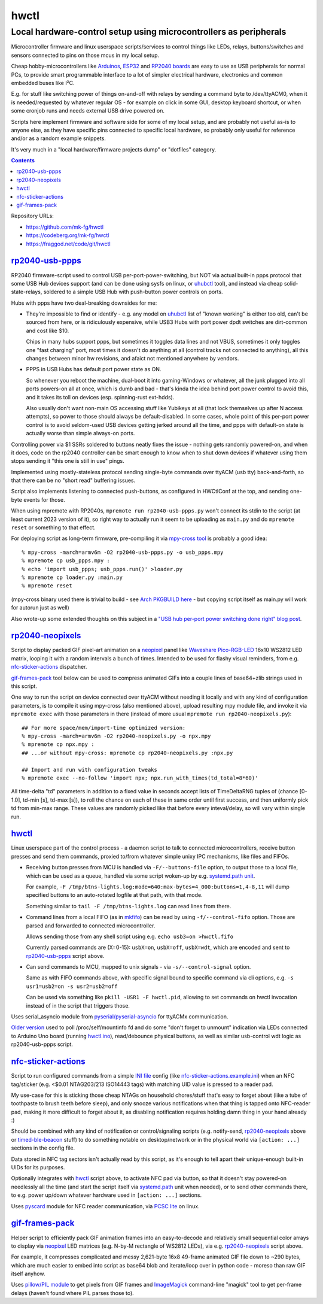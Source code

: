 hwctl
=====
------------------------------------------------------------------
Local hardware-control setup using microcontrollers as peripherals
------------------------------------------------------------------

Microcontroller firmware and linux userspace scripts/services to control things
like LEDs, relays, buttons/switches and sensors connected to pins on those mcus
in my local setup.

Cheap hobby-microcontrollers like Arduinos_, ESP32_ and `RP2040 boards`_ are
easy to use as USB peripherals for normal PCs, to provide smart programmable
interface to a lot of simpler electrical hardware, electronics and common embedded
buses like I²C.

E.g. for stuff like switching power of things on-and-off with relays by sending
a command byte to /dev/ttyACM0, when it is needed/requested by whatever regular
OS - for example on click in some GUI, desktop keyboard shortcut, or when some
cronjob runs and needs external USB drive powered on.

Scripts here implement firmware and software side for some of my local setup,
and are probably not useful as-is to anyone else, as they have specific pins
connected to specific local hardware, so probably only useful for reference
and/or as a random example snippets.

It's very much in a "local hardware/firmware projects dump" or "dotfiles" category.

.. contents::
  :backlinks: none

Repository URLs:

- https://github.com/mk-fg/hwctl
- https://codeberg.org/mk-fg/hwctl
- https://fraggod.net/code/git/hwctl

.. _Arduinos: https://www.arduino.cc/
.. _ESP32: https://en.wikipedia.org/wiki/ESP32
.. _RP2040 boards:
  https://www.raspberrypi.com/documentation/microcontrollers/rp2040.html


`rp2040-usb-ppps`_
------------------
.. _rp2040-usb-ppps: rp2040-usb-ppps.py

RP2040 firmware-script used to control USB per-port-power-switching, but NOT via
actual built-in ppps protocol that some USB Hub devices support (and can be done
using sysfs on linux, or uhubctl_ tool), and instead via cheap solid-state-relays,
soldered to a simple USB Hub with push-button power controls on ports.

Hubs with ppps have two deal-breaking downsides for me:

- They're impossible to find or identify - e.g. any model on uhubctl_ list of
  "known working" is either too old, can't be sourced from here, or is ridiculously
  expensive, while USB3 Hubs with port power dpdt switches are dirt-common and
  cost like $10.

  Chips in many hubs support ppps, but sometimes it toggles data lines and not
  VBUS, sometimes it only toggles one "fast charging" port, most times it
  doesn't do anything at all (control tracks not connected to anything), all this
  changes between minor hw revisions, and afaict not mentioned anywhere by vendors.

- PPPS in USB Hubs has default port power state as ON.

  So whenever you reboot the machine, dual-boot it into gaming-Windows or
  whatever, all the junk plugged into all ports powers-on all at once,
  which is dumb and bad - that's kinda the idea behind port power control to
  avoid this, and it takes its toll on devices (esp. spinning-rust ext-hdds).

  Also usually don't want non-main OS accessing stuff like Yubikeys at all
  (that lock themselves up after N access attempts), so power to those should
  always be default-disabled.
  In some cases, whole point of this per-port power control is to avoid
  seldom-used USB devices getting jerked around all the time, and ppps with
  default-on state is actually worse than simple always-on ports.

Controlling power via $1 SSRs soldered to buttons neatly fixes the issue -
nothing gets randomly powered-on, and when it does, code on the rp2040
controller can be smart enough to know when to shut down devices if whatever
using them stops sending it "this one is still in use" pings.

Implemented using mostly-stateless protocol sending single-byte commands over ttyACM
(usb tty) back-and-forth, so that there can be no "short read" buffering issues.

Script also implements listening to connected push-buttons, as configured in
HWCtlConf at the top, and sending one-byte events for those.

When using mpremote with RP2040s, ``mpremote run rp2040-usb-ppps.py``
won't connect its stdin to the script (at least current 2023 version of it),
so right way to actually run it seem to be uploading as ``main.py`` and do
``mpremote reset`` or something to that effect.

For deploying script as long-term firmware, pre-compiling it via
`mpy-cross tool`_ is probably a good idea::

  % mpy-cross -march=armv6m -O2 rp2040-usb-ppps.py -o usb_ppps.mpy
  % mpremote cp usb_ppps.mpy :
  % echo 'import usb_ppps; usb_ppps.run()' >loader.py
  % mpremote cp loader.py :main.py
  % mpremote reset

(mpy-cross binary used there is trivial to build - see `Arch PKGBUILD here`_ -
but copying script itself as main.py will work for autorun just as well)

Also wrote-up some extended thoughts on this subject in a
`"USB hub per-port power switching done right" blog post`_.

.. _uhubctl: https://github.com/mvp/uhubctl/
.. _mpy-cross tool:
  https://github.com/micropython/micropython/tree/master/mpy-cross
.. _Arch PKGBUILD here:
  https://github.com/mk-fg/archlinux-pkgbuilds/blob/master/mpy-cross/PKGBUILD
.. _"USB hub per-port power switching done right" blog post:
  https://blog.fraggod.net/2023/11/17/usb-hub-per-port-power-switching-done-right-with-a-couple-wires.html


`rp2040-neopixels`_
-------------------
.. _rp2040-neopixels: rp2040-neopixels.py

Script to display packed GIF pixel-art animation on a neopixel_ panel
like `Waveshare Pico-RGB-LED`_ 16x10 WS2812 LED matrix, looping it with
a random intervals a bunch of times. Intended to be used for flashy
visual reminders, from e.g. `nfc-sticker-actions`_ dispatcher.

`gif-frames-pack`_ tool below can be used to compress animated GIFs
into a couple lines of base64+zlib strings used in this script.

One way to run the script on device connected over ttyACM without needing it
locally and with any kind of configuration parameters, is to compile it
using mpy-cross (also mentioned above), upload resulting mpy module file,
and invoke it via ``mpremote exec`` with those parameters in there
(instead of more usual ``mpremote run rp2040-neopixels.py``)::

  ## For more space/mem/import-time optimized version:
  % mpy-cross -march=armv6m -O2 rp2040-neopixels.py -o npx.mpy
  % mpremote cp npx.mpy :
  ## ...or without mpy-cross: mpremote cp rp2040-neopixels.py :npx.py

  ## Import and run with configuration tweaks
  % mpremote exec --no-follow 'import npx; npx.run_with_times(td_total=8*60)'

All time-delta "td" parameters in addition to a fixed value in seconds accept
lists of TimeDeltaRNG tuples of (chance [0-1.0], td-min [s], td-max [s]),
to roll the chance on each of these in same order until first success,
and then uniformly pick td from min-max range. These values are randomly
picked like that before every inteval/delay, so will vary within single run.

.. _neopixel: https://docs.micropython.org/en/latest/library/neopixel.html
.. _Waveshare Pico-RGB-LED: https://www.waveshare.com/wiki/Pico-RGB-LED


`hwctl`_
--------
.. _hwctl: hwctl.py

Linux userspace part of the control process - a daemon script to talk to
connected microcontrollers, receive button presses and send them commands,
proxied to/from whatever simple unixy IPC mechanisms, like files and FIFOs.

- Receiving button presses from MCU is handled via ``-F/--buttons-file`` option,
  to output those to a local file, which can be used as a queue, handled via some
  script woken-up by e.g. `systemd.path unit`_.

  For example, ``-F /tmp/btns-lights.log:mode=640:max-bytes=4_000:buttons=1,4-8,11``
  will dump specified buttons to an auto-rotated logfile at that path, with that mode.

  Something similar to ``tail -F /tmp/btns-lights.log`` can read lines from there.

- Command lines from a local FIFO (as in mkfifo_) can be read by using
  ``-f/--control-fifo`` option. Those are parsed and forwarded to connected microcontroller.

  Allows sending those from any shell script using e.g. ``echo usb3=on >hwctl.fifo``

  Currently parsed commands are (X=0-15): ``usbX=on``, ``usbX=off``, ``usbX=wdt``,
  which are encoded and sent to `rp2040-usb-ppps`_ script above.

- Can send commands to MCU, mapped to unix signals - via ``-s/--control-signal`` option.

  Same as with FIFO commands above, with specific signal bound to specific
  command via cli options, e.g. ``-s usr1=usb2=on -s usr2=usb2=off``

  Can be used via something like ``pkill -USR1 -F hwctl.pid``, allowing to
  set commands on hwctl invocation instead of in the script that triggers those.

Uses serial_asyncio module from `pyserial/pyserial-asyncio`_ for ttyACMx communication.

`Older version`_ used to poll /proc/self/mountinfo fd and do some "don't forget
to unmount" indication via LEDs connected to Arduino Uno board (running `hwctl.ino`_),
read/debounce physical buttons, as well as similar usb-control wdt logic as
rp2040-usb-ppps script.

.. _mkfifo: https://man.archlinux.org/man/mkfifo.1
.. _systemd.path unit: https://man.archlinux.org/man/systemd.path.5
.. _pyserial/pyserial-asyncio: https://github.com/pyserial/pyserial-asyncio
.. _Older version: https://github.com/mk-fg/hwctl/blob/0e60923/hwctl.py
.. _hwctl.ino: https://github.com/mk-fg/hwctl/blob/0e60923/hwctl.ino


`nfc-sticker-actions`_
----------------------
.. _nfc-sticker-actions: nfc-sticker-actions.py

Script to run configured commands from a simple `INI file`_ config
(like `nfc-sticker-actions.example.ini`_) when an NFC tag/sticker
(e.g. <$0.01 NTAG203/213 ISO14443 tags) with matching UID value
is pressed to a reader pad.

My use-case for this is sticking those cheap NTAGs on household chores/stuff
that's easy to forget about (like a tube of toothpaste to brush teeth before sleep),
and only snooze various notifications when that thing is tapped onto NFC-reader pad,
making it more difficult to forget about it, as disabling notification requires
holding damn thing in your hand already :)

Should be combined with any kind of notification or control/signaling scripts
(e.g. notify-send, rp2040-neopixels_ above or timed-ble-beacon_ stuff) to do
something notable on desktop/network or in the physical world via ``[action: ...]``
sections in the config file.

Data stored in NFC tag sectors isn't actually read by this script,
as it's enough to tell apart their unique-enough built-in UIDs for its purposes.

Optionally integrates with hwctl_ script above, to activate NFC pad via button,
so that it doesn't stay powered-on needlessly all the time (and start the script
itself via systemd.path_ unit when needed), or to send other commands there,
to e.g. power up/down whatever hardware used in ``[action: ...]`` sections.

Uses pyscard_ module for NFC reader communication, via `PCSC lite`_ on linux.

.. _INI file: https://en.wikipedia.org/wiki/INI_file
.. _nfc-sticker-actions.example.ini: nfc-sticker-actions.example.ini
.. _timed-ble-beacon:
  https://github.com/mk-fg/fgtk?tab=readme-ov-file#hdr-timed-ble-beacon
.. _systemd.path: https://man.archlinux.org/man/systemd.path.5
.. _pyscard: https://github.com/LudovicRousseau/pyscard
.. _PCSC lite: https://pcsclite.apdu.fr/


`gif-frames-pack`_
------------------
.. _gif-frames-pack: gif-frames-pack.py

Helper script to efficiently pack GIF animation frames into an
easy-to-decode and relatively small sequential color arrays to
display via neopixel_ LED matrices (e.g. N-by-M rectangle of WS2812 LEDs),
via e.g. `rp2040-neopixels`_ script above.

For example, it compresses complicated and messy 2,621-byte 16x8 49-frame
animated GIF file down to ~290 bytes, which are much easier to embed into
script as base64 blob and iterate/loop over in python code - moreso than
raw GIF itself anyhow.

Uses `pillow/PIL module`_ to get pixels from GIF frames and ImageMagick_
command-line "magick" tool to get per-frame delays (haven't found where PIL
parses those to).

.. _pillow/PIL module: https://pillow.readthedocs.io/
.. _ImageMagick: https://imagemagick.org/

